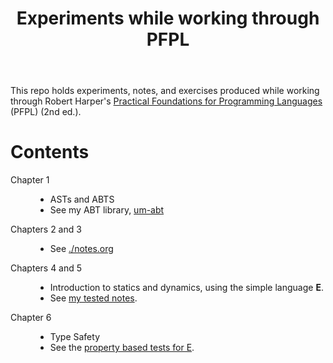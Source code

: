 #+TITLE: Experiments while working through PFPL

This repo holds experiments, notes, and exercises produced while working through
Robert Harper's [[http://www.cs.cmu.edu/~rwh/pfpl/][Practical Foundations for Programming Languages]] (PFPL) (2nd
ed.).

* Contents


- Chapter 1 ::
  - ASTs and ABTS
  - See my ABT library, [[https://github.com/shonfeder/um-abt][um-abt]]
- Chapters 2 and 3 ::
  - See [[file:notes.org][./notes.org]]
- Chapters 4 and 5 ::
  - Introduction to statics and dynamics, using the simple language *E*.
  - See [[file:lang/e/README.md][my tested notes]].
- Chapter 6 ::
  - Type Safety
  - See the [[file:lang/e/test/test.ml][property based tests for E]].
